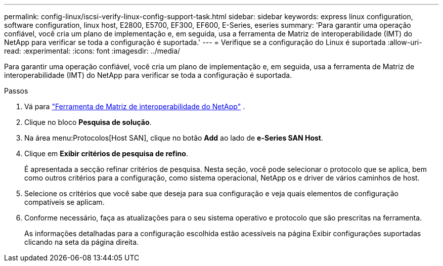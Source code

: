 ---
permalink: config-linux/iscsi-verify-linux-config-support-task.html 
sidebar: sidebar 
keywords: express linux configuration, software configuration, linux host, E2800, E5700, EF300, EF600, E-Series, eseries 
summary: 'Para garantir uma operação confiável, você cria um plano de implementação e, em seguida, usa a ferramenta de Matriz de interoperabilidade (IMT) do NetApp para verificar se toda a configuração é suportada.' 
---
= Verifique se a configuração do Linux é suportada
:allow-uri-read: 
:experimental: 
:icons: font
:imagesdir: ../media/


[role="lead"]
Para garantir uma operação confiável, você cria um plano de implementação e, em seguida, usa a ferramenta de Matriz de interoperabilidade (IMT) do NetApp para verificar se toda a configuração é suportada.

.Passos
. Vá para https://mysupport.netapp.com/matrix["Ferramenta de Matriz de interoperabilidade do NetApp"^] .
. Clique no bloco *Pesquisa de solução*.
. Na área menu:Protocolos[Host SAN], clique no botão *Add* ao lado de *e-Series SAN Host*.
. Clique em *Exibir critérios de pesquisa de refino*.
+
É apresentada a secção refinar critérios de pesquisa. Nesta seção, você pode selecionar o protocolo que se aplica, bem como outros critérios para a configuração, como sistema operacional, NetApp os e driver de vários caminhos de host.

. Selecione os critérios que você sabe que deseja para sua configuração e veja quais elementos de configuração compatíveis se aplicam.
. Conforme necessário, faça as atualizações para o seu sistema operativo e protocolo que são prescritas na ferramenta.
+
As informações detalhadas para a configuração escolhida estão acessíveis na página Exibir configurações suportadas clicando na seta da página direita.


